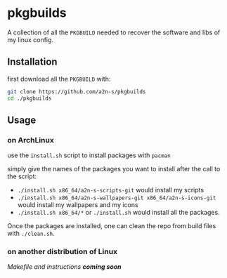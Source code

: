 * pkgbuilds
A collection of all the ~PKGBUILD~ needed to recover the software and libs of my linux config.

** Installation
first download all the ~PKGBUILD~ with:
#+begin_src bash
git clone https://github.com/a2n-s/pkgbuilds
cd ./pkgbuilds
#+end_src

** Usage
*** on ArchLinux
use the ~install.sh~ script to install packages with ~pacman~

simply give the names of the packages you want to install after the call to the script:
- ~./install.sh x86_64/a2n-s-scripts-git~ would install my scripts
- ~./install.sh x86_64/a2n-s-wallpapers-git x86_64/a2n-s-icons-git~ would install my wallpapers and my icons
- ~./install.sh x86_64/*~ or ~./install.sh~ would install all the packages.

Once the packages are installed, one can clean the repo from build files with ~./clean.sh~.
*** on another distribution of Linux
/Makefile and instructions *coming soon*/
